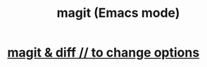 :PROPERTIES:
:ID:       39d675f5-92d0-4777-a55f-8fbdc3c1543b
:END:
#+title: magit (Emacs mode)
* [[id:6b8c2c9c-2290-4f85-8278-9af53c57984b][magit & diff // to change options]]
